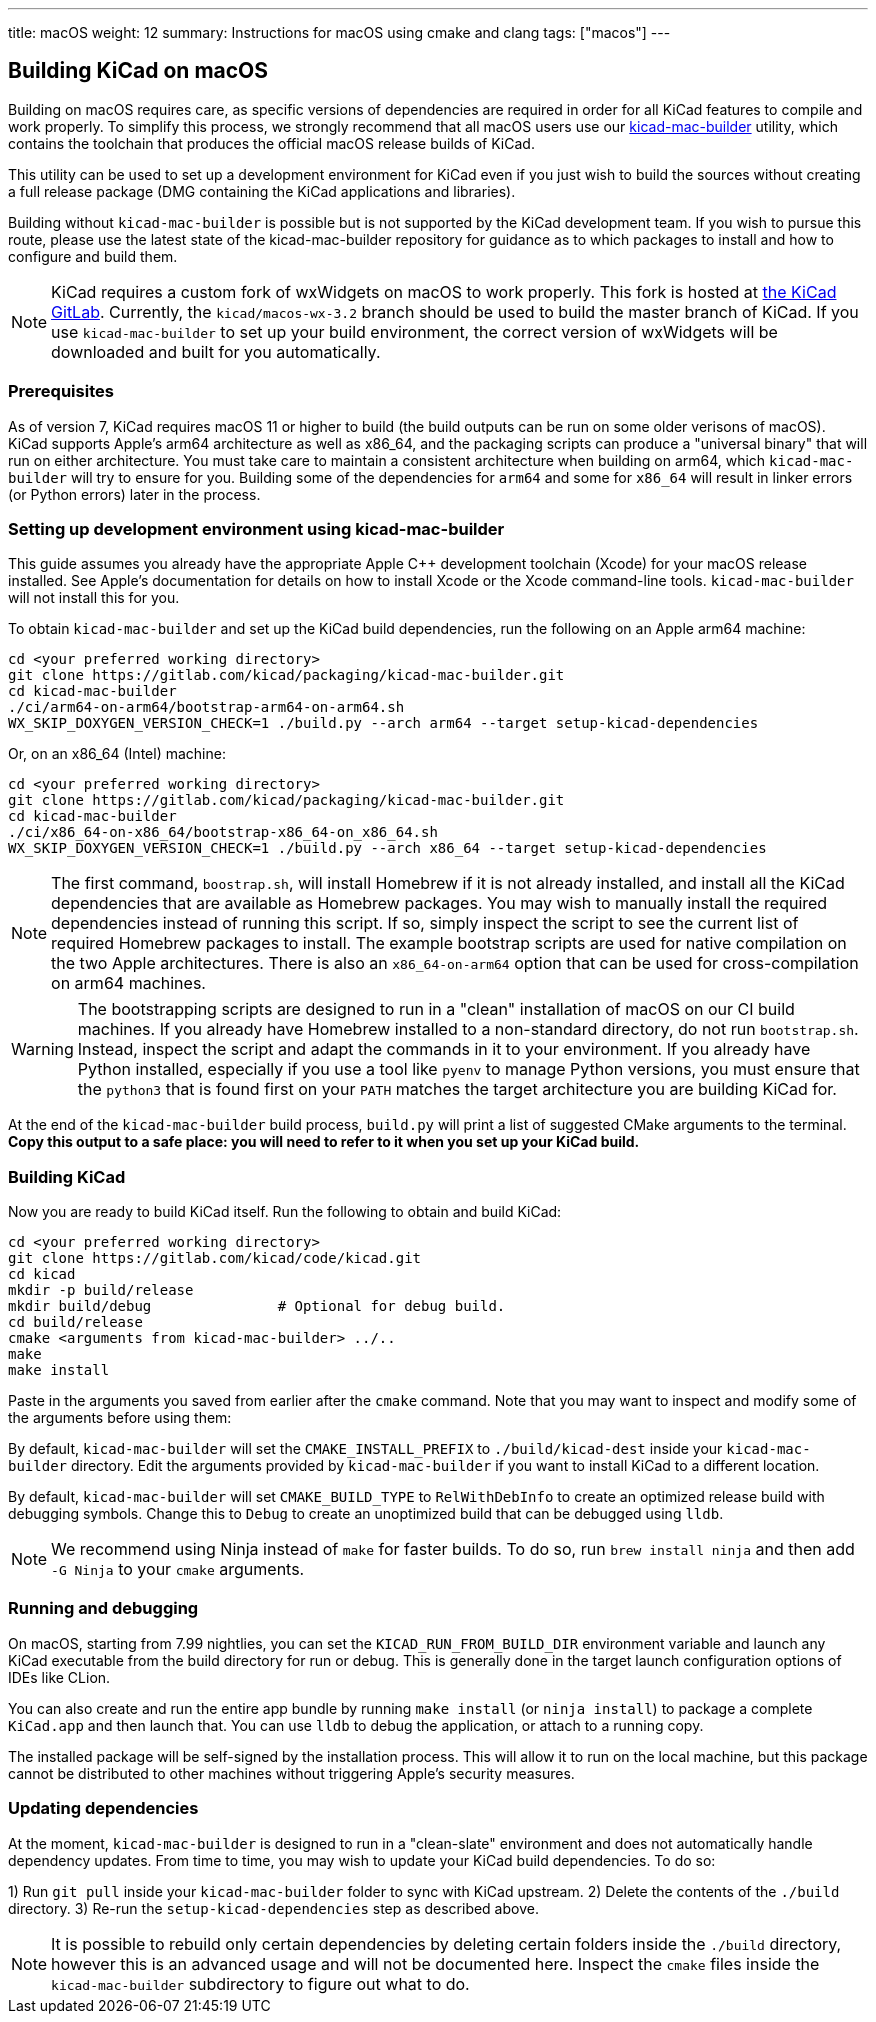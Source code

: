 ---
title: macOS
weight: 12
summary: Instructions for macOS using cmake and clang
tags: ["macos"]
---

:toc:

== Building KiCad on macOS

Building on macOS requires care, as specific versions of dependencies are required in order for all
KiCad features to compile and work properly. To simplify this process, we strongly recommend that
all macOS users use our https://gitlab.com/kicad/packaging/kicad-mac-builder[kicad-mac-builder]
utility, which contains the toolchain that produces the official macOS release builds of KiCad.

This utility can be used to set up a development environment for KiCad even if you just wish to
build the sources without creating a full release package (DMG containing the KiCad applications 
and libraries).

Building without `kicad-mac-builder` is possible but is not supported by the KiCad development
team. If you wish to pursue this route, please use the latest state of the kicad-mac-builder
repository for guidance as to which packages to install and how to configure and build them.

NOTE: KiCad requires a custom fork of wxWidgets on macOS to work properly. This fork is hosted at
      https://gitlab.com/kicad/code/wxWidgets[the KiCad GitLab].  Currently, the
      `kicad/macos-wx-3.2` branch should be used to build the master branch of KiCad.  If you use
      `kicad-mac-builder` to set up your build environment, the correct version of wxWidgets will
      be downloaded and built for you automatically.

=== Prerequisites

As of version 7, KiCad requires macOS 11 or higher to build (the build outputs can be run on some
older verisons of macOS).  KiCad supports Apple's arm64 architecture as well as x86_64, and the
packaging scripts can produce a "universal binary" that will run on either architecture.  You must
take care to maintain a consistent architecture when building on arm64, which `kicad-mac-builder`
will try to ensure for you.  Building some of the dependencies for `arm64` and some for `x86_64`
will result in linker errors (or Python errors) later in the process.

=== Setting up development environment using kicad-mac-builder

This guide assumes you already have the appropriate Apple C++ development toolchain (Xcode) for
your macOS release installed.  See Apple's documentation for details on how to install Xcode or the
Xcode command-line tools.  `kicad-mac-builder` will not install this for you.

To obtain `kicad-mac-builder` and set up the KiCad build dependencies, run the following on an
Apple arm64 machine:

[source,sh]
```
cd <your preferred working directory>
git clone https://gitlab.com/kicad/packaging/kicad-mac-builder.git
cd kicad-mac-builder
./ci/arm64-on-arm64/bootstrap-arm64-on-arm64.sh
WX_SKIP_DOXYGEN_VERSION_CHECK=1 ./build.py --arch arm64 --target setup-kicad-dependencies
```

Or, on an x86_64 (Intel) machine:

[source,sh]
```
cd <your preferred working directory>
git clone https://gitlab.com/kicad/packaging/kicad-mac-builder.git
cd kicad-mac-builder
./ci/x86_64-on-x86_64/bootstrap-x86_64-on_x86_64.sh
WX_SKIP_DOXYGEN_VERSION_CHECK=1 ./build.py --arch x86_64 --target setup-kicad-dependencies
```

NOTE: The first command, `boostrap.sh`, will install Homebrew if it is not already installed, and
      install all the KiCad dependencies that are available as Homebrew packages.  You may wish to
      manually install the required dependencies instead of running this script.  If so, simply
      inspect the script to see the current list of required Homebrew packages to install.  The
      example bootstrap scripts are used for native compilation on the two Apple architectures.
      There is also an `x86_64-on-arm64` option that can be used for cross-compilation on arm64
      machines.

WARNING: The bootstrapping scripts are designed to run in a "clean" installation of macOS on our CI
         build machines.  If you already have Homebrew installed to a non-standard directory, do
         not run `bootstrap.sh`.  Instead, inspect the script and adapt the commands in it to your
         environment.  If you already have Python installed, especially if you use a tool like
         `pyenv` to manage Python versions, you must ensure that the `python3` that is found first
         on your `PATH` matches the target architecture you are building KiCad for.

At the end of the `kicad-mac-builder` build process, `build.py` will print a list of suggested
CMake arguments to the terminal.  **Copy this output to a safe place: you will need to refer to it
when you set up your KiCad build.**

=== Building KiCad

Now you are ready to build KiCad itself.  Run the following to obtain and build KiCad:

[source,sh]
```
cd <your preferred working directory>
git clone https://gitlab.com/kicad/code/kicad.git
cd kicad
mkdir -p build/release
mkdir build/debug               # Optional for debug build.
cd build/release
cmake <arguments from kicad-mac-builder> ../..
make
make install
```

Paste in the arguments you saved from earlier after the `cmake` command.  Note that you may want to
inspect and modify some of the arguments before using them:

By default, `kicad-mac-builder` will set the `CMAKE_INSTALL_PREFIX` to `./build/kicad-dest` inside
your `kicad-mac-builder` directory.  Edit the arguments provided by `kicad-mac-builder` if you want
to install KiCad to a different location.

By default, `kicad-mac-builder` will set `CMAKE_BUILD_TYPE` to `RelWithDebInfo` to create an 
optimized release build with debugging symbols.  Change this to `Debug` to create an unoptimized
build that can be debugged using `lldb`.

NOTE: We recommend using Ninja instead of `make` for faster builds.  To do so, run
      `brew install ninja` and then add `-G Ninja` to your `cmake` arguments.

=== Running and debugging

On macOS, starting from 7.99 nightlies, you can set the `KICAD_RUN_FROM_BUILD_DIR` environment variable 
and launch any KiCad executable from the build directory for run or debug. This is generally done in the
target launch configuration options of IDEs like CLion.

You can also create and run the entire app bundle by running `make install` (or `ninja install`) to package a complete
`KiCad.app` and then launch that.  You can use `lldb` to debug the application, or attach to a
running copy.

The installed package will be self-signed by the installation process.  This will allow it to run
on the local machine, but this package cannot be distributed to other machines without triggering
Apple's security measures.

=== Updating dependencies

At the moment, `kicad-mac-builder` is designed to run in a "clean-slate" environment and does not
automatically handle dependency updates.  From time to time, you may wish to update your KiCad
build dependencies.  To do so:

1) Run `git pull` inside your `kicad-mac-builder` folder to sync with KiCad upstream.
2) Delete the contents of the `./build` directory.
3) Re-run the `setup-kicad-dependencies` step as described above.

NOTE: It is possible to rebuild only certain dependencies by deleting certain folders inside the
      `./build` directory, however this is an advanced usage and will not be documented here.
      Inspect the `cmake` files inside the `kicad-mac-builder` subdirectory to figure out what to
      do.
